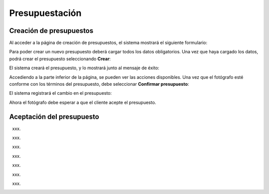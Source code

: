 Presupuestación
===============

Creación de presupuestos
------------------------

.. image:: images/rol-photo.png
   :scale: 50%


Al acceder a la página de creación de presupuestos, el sistema mostrará el siguiente formulario:

.. image:: images-border/quote-create.png
   :scale: 90%
   :align: center


Para poder crear un nuevo presupuesto deberá cargar todos los datos obligatorios. Una vez que
haya cargado los datos, podrá crear el presupuesto seleccionando **Crear**:

.. image:: images-border/quote-create-with-data.png
   :scale: 90%
   :align: center


El sistema creará el presupuesto, y lo mostrará junto al mensaje de éxito:

.. image:: images-border/quote-create-with-data-done.png
   :scale: 90%
   :align: center


Accediendo a la parte inferior de la página, se pueden ver las acciones disponibles. Una vez que el
fotógrafo esté conforme con los términos del presupuesto, debe seleccionar **Confirmar presupuesto**:

.. image:: images-border/quote-create-with-data-done-bottom.png
   :scale: 90%
   :align: center


El sistema registrará el cambio en el presupuesto:

.. image:: images-border/quote-create-waiting-customer-accept.png
   :scale: 90%
   :align: center


Ahora el fotógrafo debe esperar a que el cliente acepte el presupuesto.


Aceptación del presupuesto
--------------------------

.. image:: images/rol-customer.png
   :scale: 50%

xxx.

.. image:: images-border/customer-quote-notification.png
   :scale: 90%
   :align: center

xxx.

.. image:: images-border/customer-quote-pending-list.png
   :scale: 90%
   :align: center

xxx.

.. image:: images-border/customer-quote-pending-detail-top.png
   :scale: 90%
   :align: center

xxx.

.. image:: images-border/customer-quote-pending-detail-bottom.png
   :scale: 90%
   :align: center

xxx.

.. image:: images-border/customer-quote-pending-detail-accept.png
   :scale: 90%
   :align: center

xxx.

.. image:: images-border/customer-quote-pending-detail-accept-done.png
   :scale: 90%
   :align: center

xxx.

